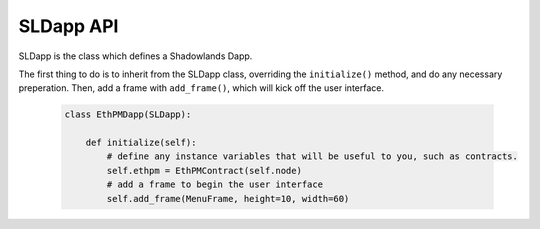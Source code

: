 SLDapp API
===========

.. py:module:: shadowlands
.. py:class:: SLDapp


SLDapp is the class which defines a Shadowlands Dapp.

The first thing to do is to inherit from the SLDapp class, overriding the ``initialize()`` method, and do any necessary preperation.  Then, add a frame with ``add_frame()``, which will kick off the user interface.

    .. code-block:: python

        class EthPMDapp(SLDapp):
            
            def initialize(self):
                # define any instance variables that will be useful to you, such as contracts.
                self.ethpm = EthPMContract(self.node)
                # add a frame to begin the user interface
                self.add_frame(MenuFrame, height=10, width=60)


